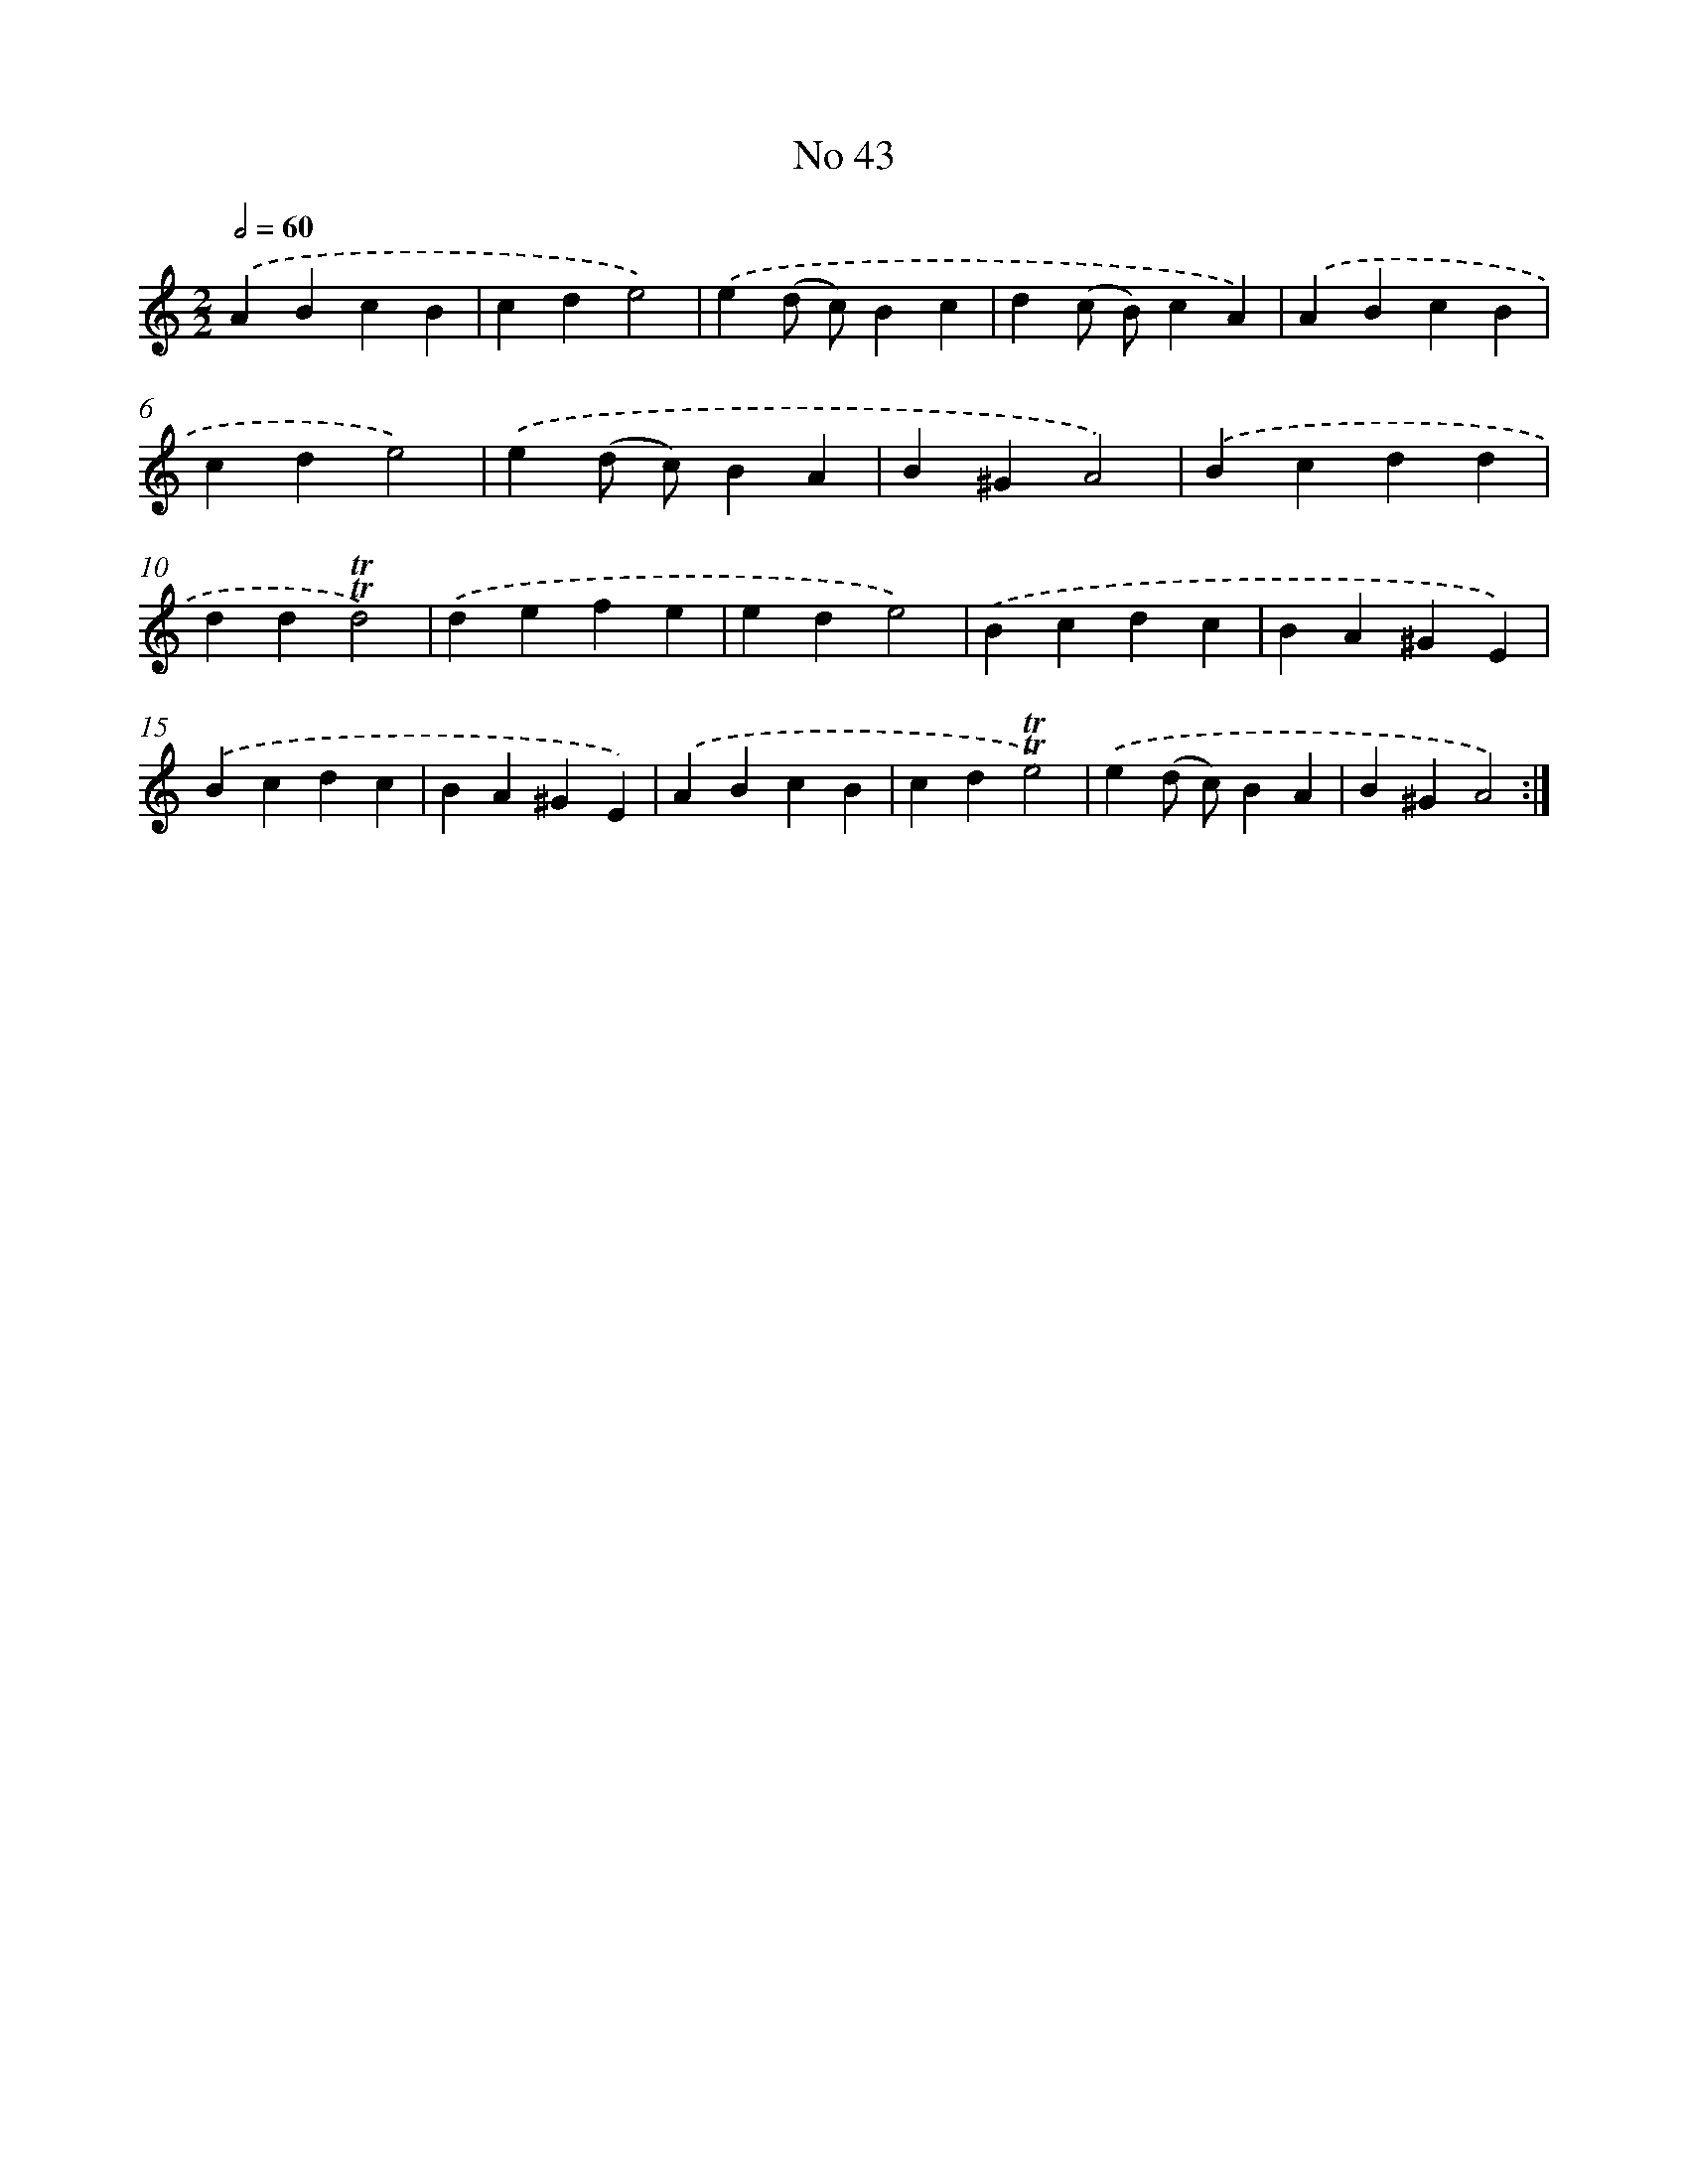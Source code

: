 X: 7619
T: No 43
%%abc-version 2.0
%%abcx-abcm2ps-target-version 5.9.1 (29 Sep 2008)
%%abc-creator hum2abc beta
%%abcx-conversion-date 2018/11/01 14:36:39
%%humdrum-veritas 1525832931
%%humdrum-veritas-data 1950945013
%%continueall 1
%%barnumbers 0
L: 1/4
M: 2/2
Q: 1/2=60
K: C clef=treble
.('ABcB |
cde2) |
.('e(d/ c/)Bc |
d(c/ B/)cA) |
.('ABcB |
cde2) |
.('e(d/ c/)BA |
B^GA2) |
.('Bcdd |
dd!trill!!trill!d2) |
.('defe |
ede2) |
.('Bcdc |
BA^GE) |
.('Bcdc |
BA^GE) |
.('ABcB |
cd!trill!!trill!e2) |
.('e(d/ c/)BA |
B^GA2) :|]
